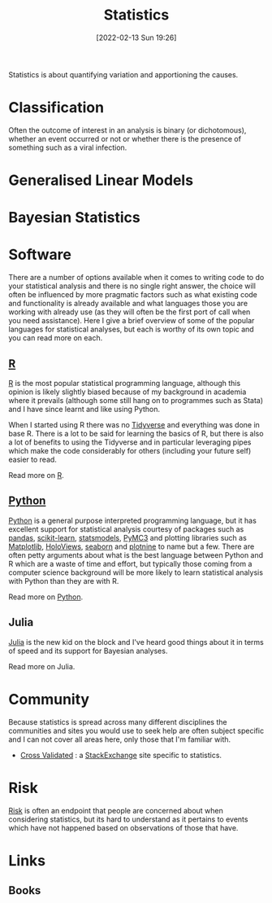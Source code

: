 :PROPERTIES:
:ID:       9f72e8bd-2dbe-4a95-9517-c0c94bc995a0
:END:
#+TITLE: Statistics
#+DATE: [2022-02-13 Sun 19:26]
#+FILETAGS: :statistics:R:python:bayes:glm:regression:classification:

Statistics is about quantifying variation and apportioning the causes.
* Classification
Often the outcome of interest in an analysis is binary (or dichotomous), whether an event occurred or not or whether
there is the presence of something such as a viral infection.

* Generalised Linear Models
:PROPERTIES:
:ID:       56436b7c-3d29-400c-9158-9da4b075d813
:END:

* Bayesian Statistics
:PROPERTIES:
:ID:       efb673a2-8d38-43d4-8ef9-1c87898dc6e5
:END:

* Software
:PROPERTIES:
:ID:       526272b2-904f-4656-b24c-fdefc4492fdc
:END:

There are a number of options available when it comes to writing code to do your statistical analysis and there is no
single right answer, the choice will often be influenced by more pragmatic factors such as what existing code and
functionality is already available and what languages those you are working with already use (as they will often be the
first port of call when you need assistance). Here I give a brief overview of some of the popular languages for
statistical analyses, but each is worthy of its own topic and you can read more on each.

** [[id:de9a18a7-b4ef-4a9f-ac99-68f3c76488e5][R]]
[[https://www.r-project.org/][R]] is the most popular statistical programming language, although this opinion is likely slightly biased because of my
background in academia where it prevails (although some still hang on to programmes such as Stata) and I have since
learnt and like using Python.

When I started using R there was no [[https://www.tidyverse.org/][Tidyverse]] and everything was done in base R. There is a lot to be said for learning
the basics of R, but there is also a lot of benefits to using the Tidyverse and in particular leveraging pipes which
make the code considerably for others (including your future self) easier to read.

Read more on [[id:de9a18a7-b4ef-4a9f-ac99-68f3c76488e5][R]].

** [[id:5b5d1562-ecb4-4199-b530-e7993723e112][Python]]

[[https://www.python.org/][Python]] is a general purpose interpreted programming language, but it has excellent support for statistical analysis
courtesy of packages such as [[https://pandas.pydata.org/][pandas]], [[https://scikit-learn.org/stable/index.html][scikit-learn]], [[https://www.statsmodels.org/stable/index.html][statsmodels]], [[https://docs.pymc.io/en/v3/][PyMC3]] and plotting libraries such as [[https://matplotlib.org/][Matplotlib]],
[[https://holoviews.org/][HoloViews]], [[https://seaborn.pydata.org/][seaborn]] and [[https://plotnine.readthedocs.io/en/stable/index.html][plotnine]] to name but a few. There are often petty arguments about what is the best language
between Python and R which are a waste of time and effort, but typically those coming from a computer science background
will be more likely to learn statistical analysis with Python than they are with R.

Read more on [[id:5b5d1562-ecb4-4199-b530-e7993723e112][Python]].

** Julia
:PROPERTIES:
:ID:       67f03851-d5bf-46ea-a7f5-14dfbaa7c61c
:END:
[[https://julialang.org/][Julia]] is the new kid on the block and I've heard good things about it in terms of speed and its support for Bayesian
analyses.

Read more on Julia.
* Community

Because statistics is spread across many different disciplines the communities and sites you would use to seek help are
often subject specific and I can not cover all areas here, only those that I'm familiar with.

+ [[https://stats.stackexchange.com/][Cross Validated]] : a [[https://stakexchange.com][StackExchange]] site specific to statistics.

* Risk
[[id:9679a312-f631-45ea-b1f5-0e6411aef086][Risk]] is often an endpoint that people are concerned about when considering statistics, but its hard to understand as it
pertains to events which have not happened based on observations of those that have.

* Links
** Books
